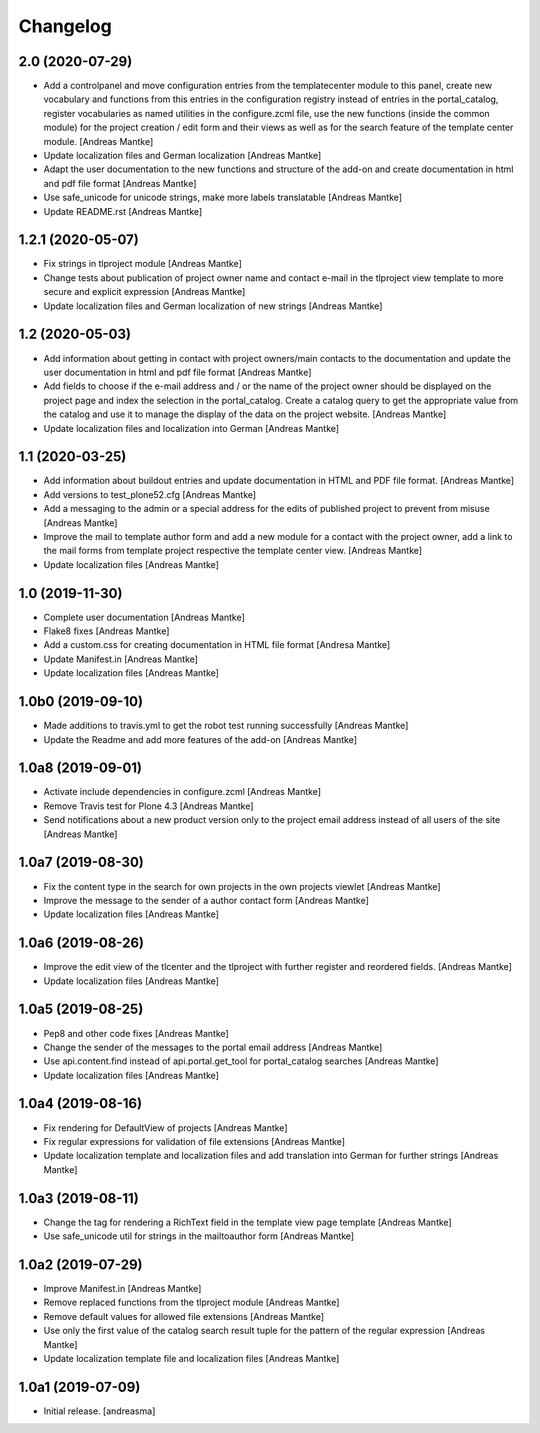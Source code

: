 Changelog
=========


2.0 (2020-07-29)
----------------

- Add a controlpanel and move configuration entries from the templatecenter
  module to this panel, create new vocabulary and functions from this
  entries in the configuration registry instead of entries in the portal_catalog,
  register vocabularies as named utilities in the configure.zcml file, use the
  new functions (inside the common module) for the project creation / edit
  form and their views as well as for the search feature of the template
  center module. [Andreas Mantke]
- Update localization files and German localization [Andreas Mantke]
- Adapt the user documentation to the new functions and structure of the
  add-on and create documentation in html and pdf file format [Andreas Mantke]
- Use safe_unicode for unicode strings, make more labels translatable [Andreas Mantke]
- Update README.rst [Andreas Mantke]


1.2.1 (2020-05-07)
------------------

- Fix strings in tlproject module [Andreas Mantke]
- Change tests about publication of project owner
  name and contact e-mail in the tlproject view template
  to more secure and explicit expression [Andreas Mantke]
- Update localization files and German localization of
  new strings [Andreas Mantke]


1.2 (2020-05-03)
----------------

- Add information about getting in contact with project owners/main
  contacts to the documentation and update the user documentation in
  html and pdf file format [Andreas Mantke]
- Add fields to choose if the e-mail address and / or the name of the
  project owner should be displayed on the project page and index the
  selection in the portal_catalog. Create a catalog query to get the
  appropriate value from the catalog and use it to manage the display
  of the data on the project website. [Andreas Mantke]
- Update localization files and localization into German [Andreas Mantke]


1.1 (2020-03-25)
----------------

- Add information about buildout entries and update documentation
  in HTML and PDF file format. [Andreas Mantke]
- Add versions to test_plone52.cfg [Andreas Mantke]
- Add a messaging to the admin or a special address for the
  edits of published project to prevent from misuse [Andreas Mantke]
- Improve the mail to template author form and add a new module for a
  contact with the project owner, add a link to the mail forms from
  template project respective the template center view. [Andreas Mantke]
- Update localization files [Andreas Mantke]


1.0 (2019-11-30)
----------------

- Complete user documentation [Andreas Mantke]
- Flake8 fixes [Andreas Mantke]
- Add a custom.css for creating documentation in HTML file
  format [Andresa Mantke]
- Update Manifest.in [Andreas Mantke]
- Update localization files [Andreas Mantke]


1.0b0 (2019-09-10)
------------------

- Made additions to travis.yml to get the robot test running
  successfully [Andreas Mantke]
- Update the Readme and add more features of the add-on [Andreas Mantke]


1.0a8 (2019-09-01)
------------------

- Activate include dependencies in configure.zcml [Andreas Mantke]
- Remove Travis test for Plone 4.3 [Andreas Mantke]
- Send notifications about a new product version only to the
  project email address instead of all users of the site [Andreas Mantke]


1.0a7 (2019-08-30)
------------------

- Fix the content type in the search for own projects in the
  own projects viewlet [Andreas Mantke]
- Improve the message to the sender of a author contact
  form [Andreas Mantke]
- Update localization files [Andreas Mantke]


1.0a6 (2019-08-26)
------------------

- Improve the edit view of the tlcenter and the tlproject
  with further register and reordered fields. [Andreas Mantke]
- Update localization files [Andreas Mantke]


1.0a5 (2019-08-25)
------------------

- Pep8 and other code fixes [Andreas Mantke]
- Change the sender of the messages to the portal email
  address [Andreas Mantke]
- Use api.content.find instead of api.portal.get_tool for
  portal_catalog searches [Andreas Mantke]
- Update localization files [Andreas Mantke]


1.0a4 (2019-08-16)
------------------

- Fix rendering for DefaultView of projects [Andreas Mantke]
- Fix regular expressions for validation of file extensions [Andreas Mantke]
- Update localization template and localization files and add
  translation into German for further strings [Andreas Mantke]


1.0a3 (2019-08-11)
------------------

- Change the tag for rendering a RichText field in the template
  view page template [Andreas Mantke]
- Use safe_unicode util for strings in the mailtoauthor
  form [Andreas Mantke]


1.0a2 (2019-07-29)
------------------

- Improve Manifest.in [Andreas Mantke]
- Remove replaced functions from the tlproject module [Andreas Mantke]
- Remove default values for allowed file extensions [Andreas Mantke]
- Use only the first value of the catalog search result tuple
  for the pattern of the regular expression [Andreas Mantke]
- Update localization template file and localization
  files [Andreas Mantke]


1.0a1 (2019-07-09)
------------------

- Initial release.
  [andreasma]
